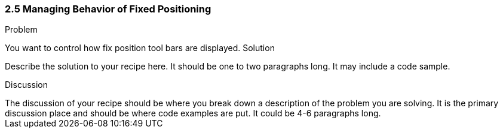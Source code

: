 ////

This is a comment block.  Put notes about your recipe here and also your author information.

Author: 
Chapter Leader approved: <date>
Copy edited: <date>
Tech edited: <date>

////

2.5 Managing Behavior of Fixed Positioning
~~~~~~~~~~~~~~~~~~~~~~~~~~~~~~~~~~~~~~~~~~

Problem
++++++++++++++++++++++++++++++++++++++++++++
You want to control how fix position tool bars are displayed.

Solution
++++++++++++++++++++++++++++++++++++++++++++
Describe the solution to your recipe here.  It should be one to two paragraphs long.  It may include a code sample.

Discussion
++++++++++++++++++++++++++++++++++++++++++++
The discussion of your recipe should be where you break down a description of the problem you are solving.  It is the primary discussion place and should be where code examples are put.  It could be 4-6 paragraphs long.
